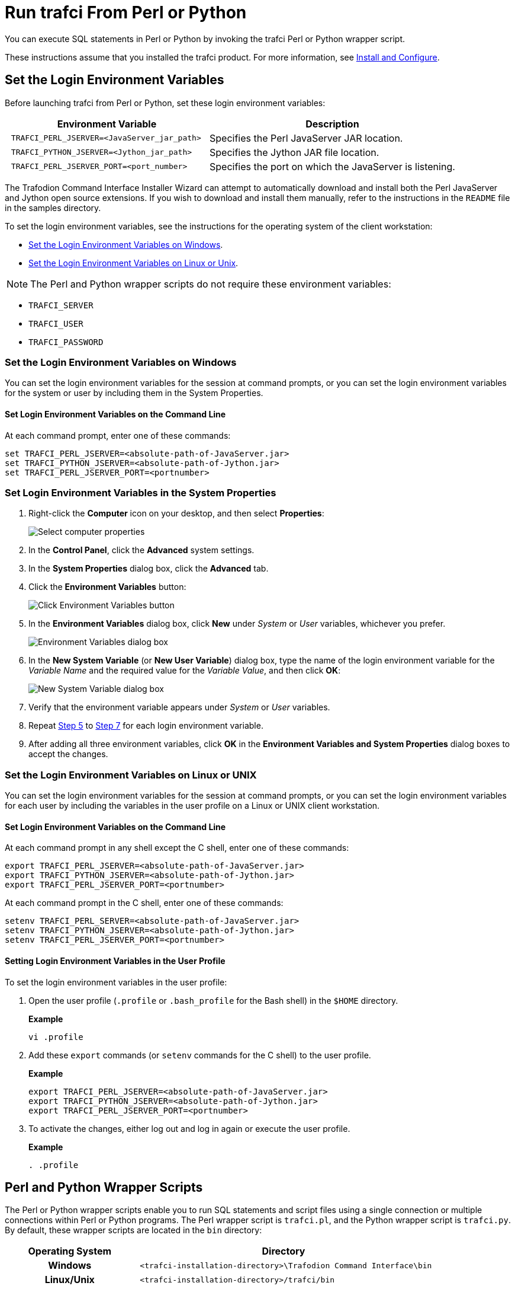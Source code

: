 ////
/**
* @@@ START COPYRIGHT @@@
*
* Licensed to the Apache Software Foundation (ASF) under one
* or more contributor license agreements.  See the NOTICE file
* distributed with this work for additional information
* regarding copyright ownership.  The ASF licenses this file
* to you under the Apache License, Version 2.0 (the
* "License"); you may not use this file except in compliance
* with the License.  You may obtain a copy of the License at
*
*   http://www.apache.org/licenses/LICENSE-2.0
*
* Unless required by applicable law or agreed to in writing,
* software distributed under the License is distributed on an
* "AS IS" BASIS, WITHOUT WARRANTIES OR CONDITIONS OF ANY
* KIND, either express or implied.  See the License for the
* specific language governing permissions and limitations
* under the License.
*
* @@@ END COPYRIGHT @@@
  */
////

= Run trafci From Perl or Python

You can execute SQL statements in Perl or Python by invoking the trafci
Perl or Python wrapper script.

These instructions assume that you installed the trafci product. For more information,
see <<install, Install and Configure>>.

== Set the Login Environment Variables

Before launching trafci from Perl or Python, set these login environment variables:


[cols="45%l,55%",options="header"]
|===
|Environment Variable                            | Description
| TRAFCI_PERL_JSERVER=<JavaServer_jar_path>      | Specifies the Perl JavaServer JAR location.
| TRAFCI_PYTHON_JSERVER=<Jython_jar_path>        | Specifies the Jython JAR file location.
| TRAFCI_PERL_JSERVER_PORT=<port_number>         | Specifies the port on which the JavaServer is listening.
|===


The Trafodion Command Interface Installer Wizard can attempt to automatically download and install both the Perl JavaServer
and Jython open source extensions. If you wish to download and install them manually, refer to the instructions in the `README` file
in the samples directory.

To set the login environment variables, see the instructions for the operating system of the client workstation:

* <<perlpython_env_windows, Set the Login Environment Variables on Windows>>.
* <<perlpython_env_linux, Set the Login Environment Variables on Linux or Unix>>.

NOTE: The Perl and Python wrapper scripts do not require these environment variables:

* `TRAFCI_SERVER`
* `TRAFCI_USER`
* `TRAFCI_PASSWORD`

<<<
[[perlpython_env_windows]]
=== Set the Login Environment Variables on Windows

You can set the login environment variables for the session at command prompts, or you can set the login environment variables for
the system or user by including them in the System Properties.

==== Set Login Environment Variables on the Command Line

At each command prompt, enter one of these commands:

```
set TRAFCI_PERL_JSERVER=<absolute-path-of-JavaServer.jar>
set TRAFCI_PYTHON_JSERVER=<absolute-path-of-Jython.jar>
set TRAFCI_PERL_JSERVER_PORT=<portnumber>
```

=== Set Login Environment Variables in the System Properties

1. Right-click the *Computer* icon on your desktop, and then select *Properties*:
+
image:{images}/mycomp.jpg[Select computer properties]

2.  In the *Control Panel*, click the *Advanced* system settings.
3.  In the *System Properties* dialog box, click the *Advanced* tab.
+
<<<
4.  Click the *Environment Variables* button:
+
image:{images}/sysprop.jpg[Click Environment Variables button]
+
[[perlpython_win_env_step5]]
+
<<<

5.  In the *Environment Variables* dialog box, click *New* under _System_ or _User_ variables, whichever you prefer.
+
image:{images}/envvar.jpg[Environment Variables dialog box]

6. In the *New System Variable* (or *New User Variable*) dialog box, type the name of the login environment variable for the _Variable Name_ and the
required value for the _Variable Value_, and then click *OK*:
+
image:{images}/logvar_new.jpg[New System Variable dialog box]
+
[[perlpython_win_env_step7]]

7. Verify that the environment variable appears under _System_ or _User_ variables.
8.  Repeat <<perlpython_win_env_step5, Step 5>> to <<perlpython_win_env_step7,Step 7>> for each login environment variable.
9.  After adding all three environment variables, click *OK* in the *Environment Variables and System Properties* dialog boxes
to accept the changes.


<<<
[[perlpython_env_linux]]
=== Set the Login Environment Variables on Linux or UNIX

You can set the login environment variables for the session at command prompts, or you can set the login environment variables
for each user by including the variables in the user profile on a Linux or UNIX client workstation.

==== Set Login Environment Variables on the Command Line

At each command prompt in any shell except the C shell, enter one of these commands:

```
export TRAFCI_PERL_JSERVER=<absolute-path-of-JavaServer.jar>
export TRAFCI_PYTHON_JSERVER=<absolute-path-of-Jython.jar>
export TRAFCI_PERL_JSERVER_PORT=<portnumber>
```

At each command prompt in the C shell, enter one of these commands:

```
setenv TRAFCI_PERL_SERVER=<absolute-path-of-JavaServer.jar>
setenv TRAFCI_PYTHON_JSERVER=<absolute-path-of-Jython.jar>
setenv TRAFCI_PERL_JSERVER_PORT=<portnumber>
```

==== Setting Login Environment Variables in the User Profile

To set the login environment variables in the user profile:

1.  Open the user profile (`.profile` or `.bash_profile` for the Bash shell) in the `$HOME` directory.
+
*Example*
+
```
vi .profile
```

2.  Add these `export` commands (or `setenv` commands for the C shell) to the user profile.
+
*Example*
+
```
export TRAFCI_PERL_JSERVER=<absolute-path-of-JavaServer.jar>
export TRAFCI_PYTHON_JSERVER=<absolute-path-of-Jython.jar>
export TRAFCI_PERL_JSERVER_PORT=<portnumber>
```
+
<<<
3.  To activate the changes, either log out and log in again or execute the user profile.
+
*Example*
+
```
. .profile
```

== Perl and Python Wrapper Scripts

The Perl or Python wrapper scripts enable you to run SQL statements and script files using a single connection or
multiple connections within Perl or Python programs. The Perl wrapper script is `trafci.pl`, and the Python wrapper
script is `trafci.py`. By default, these wrapper scripts are located in the `bin` directory:

[cols="30%h,70%l",options="header"]
|===
| Operating System | Directory                                                         
| Windows          | <trafci-installation-directory>\Trafodion Command Interface\bin
| Linux/Unix       | <trafci-installation-directory>/trafci/bin
|===

_trafci-installation-directory_ is the directory where you installed the trafci software files.

== Launch trafci From the Perl or Python Command Line

You can launch the Perl or Python wrapper scripts as shown below:

[cols="15%h,50%l,35%l",options="header"]
|===
| Language | Launch Command                            | Example
| Perl     | perl trafci.pl <perl-script-filename>     | > perl trafci.pl example.pl
| Python   | python trafci.py <python-script-filename> | > python trafci.py example.py
|===

<<<
=== Example Perl Program (`sample.pl`)

[source,perl]
----
use lib 'C:\\Program Files (x86)\\Apache Software Foundation\\Trafodion Command Interface\\lib\\perl';
use Session;

# create a new session
$sess = Session->new();

# connect to the database
$sess->connect("user1","password","16.123.456.78","23400");

$retval=$sess->execute(" set schema TRAFODION.CI_SAMPLE ");
print $retval;

# Execute sample queries
$retval=$sess->execute("select * from employee"); print $retval;
$retval=$sess->execute("get statistics"); print $retval;

# disconnect from the database
print "\n\nSession 1: Disconnecting first session. \n\n";
$sess->disconnect();
----

<<<
=== Example Python Program (`sample.py`)

[source,python]
----
import os import sys

## Modify this path
sys.path.append("C:\\Program Files (x86)\\Apache Software Foundation\\Trafodion Command Interface\\lib\\python")
import Session

# create a new session
sess = Session.Session()

# Connect to the database
x=sess. connect ("user1","password","16.123.456.78","23400")

# Execute sample queries

# execute takes the query string as argument
setSchema = "set schema TRAFODION.CI_SAMPLE"
selectTable = "select * from employee"
getStats = "get statistics"

#Contruct a list of SQL statements to be executed
queryList = [setSchema, selectTable, getStats] print "\n";

for query in queryList:
   print sess.execute (query)

# disconnect the session
sess.disconnect()
del sess
sess=None
----

